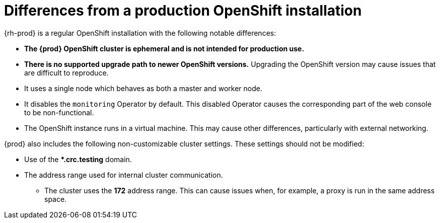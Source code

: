 [id="differences-from-production-openshift-install_{context}"]
= Differences from a production OpenShift installation

{rh-prod} is a regular OpenShift installation with the following notable differences:

* **The {prod} OpenShift cluster is ephemeral and is not intended for production use.**
* **There is no supported upgrade path to newer OpenShift versions.**
Upgrading the OpenShift version may cause issues that are difficult to reproduce.
* It uses a single node which behaves as both a master and worker node.
* It disables the `monitoring` Operator by default.
This disabled Operator causes the corresponding part of the web console to be non-functional.
* The OpenShift instance runs in a virtual machine.
This may cause other differences, particularly with external networking.

{prod} also includes the following non-customizable cluster settings.
These settings should not be modified:

* Use of the ***.crc.testing** domain.
* The address range used for internal cluster communication.
** The cluster uses the **172** address range.
This can cause issues when, for example, a proxy is run in the same address space.
